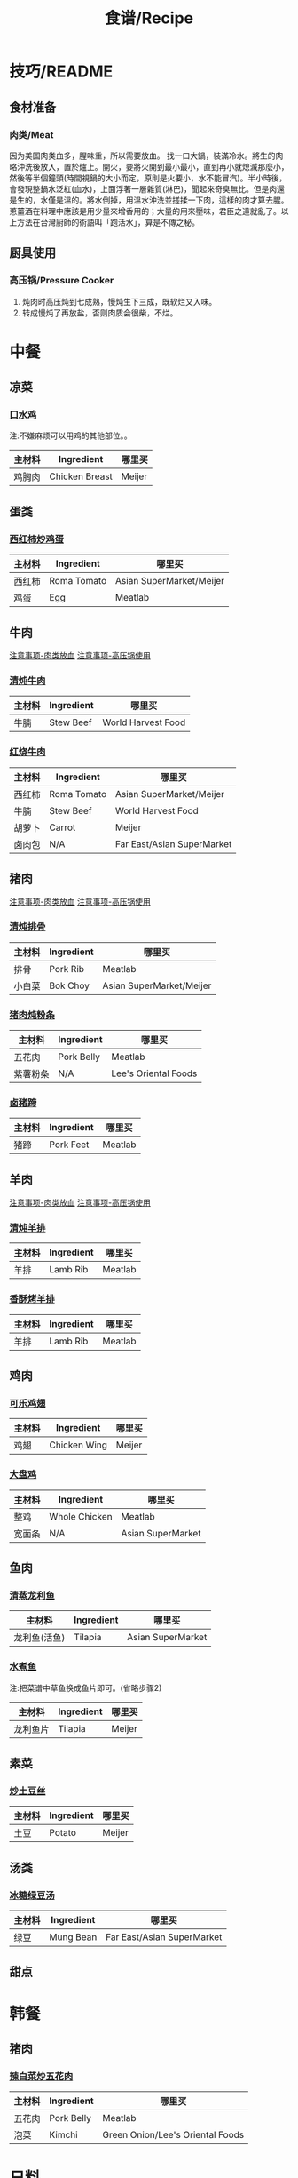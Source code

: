 #+TITLE:食谱/Recipe
* 技巧/README
** 食材准备
*** 肉类/Meat
<<技巧：肉类放血>>
因为美国肉类血多，腥味重，所以需要放血。
找一口大鍋，裝滿冷水。將生的肉略沖洗後放入，置於爐上。開火，要將火開到最小最小，直到再小就熄滅那麼小，然後等半個鐘頭(時間視鍋的大小而定，原則是火要小，水不能冒汽)。半小時後，會發現整鍋水泛紅(血水)，上面浮著一層雜質(淋巴)，聞起來奇臭無比。但是肉還是生的，水僅是溫的。將水倒掉，用溫水沖洗並搓揉一下肉，這樣的肉才算去腥。蔥薑酒在料理中應該是用少量來增香用的；大量的用來壓味，君臣之道就亂了。以上方法在台灣廚師的術語叫「跑活水」，算是不傳之秘。 

** 厨具使用
*** 高压锅/Pressure Cooker
<<技巧：高压锅>>
1. 炖肉时高压炖到七成熟，慢炖生下三成，既软烂又入味。
2. 转成慢炖了再放盐，否则肉质会很柴，不烂。
   
* 中餐
** 凉菜
*** [[http://www.xinshipu.com/zuofa/2847][口水鸡]]
注:不嫌麻烦可以用鸡的其他部位。。
| 主材料 | Ingredient     | 哪里买 |
|--------+----------------+--------|
| 鸡胸肉 | Chicken Breast | Meijer |
** 蛋类
*** [[http://www.xinshipu.com/zuofa/762][西红柿炒鸡蛋]]
| 主材料  | Ingredient  | 哪里买                   |
|--------+-------------+--------------------------|
| 西红柿 | Roma Tomato | Asian SuperMarket/Meijer |
| 鸡蛋   | Egg         | Meatlab                  |
** 牛肉
[[技巧：肉类放血][注意事项-肉类放血]]
[[技巧：高压锅][注意事项-高压锅使用]]
*** [[http://www.meishic.com/2012/0213/niurou.html][清炖牛肉]]
| 主材料 | Ingredient | 哪里买             |
|------+------------+--------------------|
| 牛腩 | Stew Beef  | World Harvest Food |
*** [[http://www.douguo.com/cookbook/966801.html][红烧牛肉]]
| 主材料   | Ingredient  | 哪里买                   |
|--------+-------------+--------------------------|
| 西红柿 | Roma Tomato | Asian SuperMarket/Meijer |
| 牛腩   | Stew Beef   | World Harvest Food       |
| 胡萝卜 | Carrot      | Meijer                   |
| 卤肉包    | N/A         | Far East/Asian SuperMarket |
** 猪肉
[[技巧：肉类放血][注意事项-肉类放血]]
[[技巧：高压锅][注意事项-高压锅使用]]
*** [[http://www.xinshipu.com/zuofa/61029][清炖排骨]]
| 主材料   | Ingredient | 哪里买                   |
|--------+------------+--------------------------|
| 排骨   | Pork Rib   | Meatlab                  |
| 小白菜 | Bok Choy   | Asian SuperMarket/Meijer |
*** [[https://youtu.be/XVVH8RtV6IY][猪肉炖粉条]]
| 主材料     | Ingredient | 哪里买               |
|----------+------------+----------------------|
| 五花肉   | Pork Belly | Meatlab              |
| 紫薯粉条 | N/A        | Lee's Oriental Foods |
*** [[http://www.xinshipu.com/zuofa/150655][卤猪蹄]]
| 主材料 | Ingredient | 哪里买  |
|--------+------------+---------|
| 猪蹄   | Pork Feet  | Meatlab |
** 羊肉
[[技巧：肉类放血][注意事项-肉类放血]]
[[技巧：高压锅][注意事项-高压锅使用]]
*** [[https://www.xiachufang.com/recipe/100355800/][清炖羊排]]
| 主材料 | Ingredient | 哪里买   |
|--------+------------+----------|
| 羊排   | Lamb Rib   | Meatlab  |
*** [[https://www.xiachufang.com/recipe/100109998/][香酥烤羊排]]
| 主材料 | Ingredient | 哪里买   |
|--------+------------+----------|
| 羊排   | Lamb Rib   | Meatlab  |
** 鸡肉
*** [[http://www.xinshipu.com/zuofa/92163][可乐鸡翅]]
| 主材料 | Ingredient   | 哪里买 |
|--------+--------------+--------|
| 鸡翅   | Chicken Wing | Meijer | 
*** [[http://www.xinshipu.com/zuofa/1424][大盘鸡]]
| 主材料 | Ingredient    | 哪里买            |
|--------+---------------+-------------------|
| 整鸡   | Whole Chicken | Meatlab           |
| 宽面条 | N/A           | Asian SuperMarket |
** 鱼肉
*** [[http://www.xinshipu.com/zuofa/3379][清蒸龙利鱼]]
| 主材料       | Ingredient | 哪里买            |
|--------------+------------+-------------------|
| 龙利鱼(活鱼) | Tilapia    | Asian SuperMarket |
*** [[http://www.xinshipu.com/zuofa/599665][水煮鱼]]
注:把菜谱中草鱼换成鱼片即可。(省略步骤2)
| 主材料   | Ingredient | 哪里买 |
|----------+------------+--------|
| 龙利鱼片 | Tilapia    | Meijer |
** 素菜
*** [[http://www.xinshipu.com/zuofa/63461][炒土豆丝]]
| 主材料 | Ingredient | 哪里买 |
|--------+------------+--------|
| 土豆   | Potato     | Meijer |
** 汤类
*** [[http://www.xinshipu.com/zuofa/204569][冰糖绿豆汤]]
| 主材料 | Ingredient | 哪里买                     |
|--------+------------+----------------------------|
| 绿豆   | Mung Bean  | Far East/Asian SuperMarket |
** 甜点
* 韩餐
** 猪肉
*** [[http://www.xinshipu.com/zuofa/45][辣白菜炒五花肉]]
| 主材料   | Ingredient | 哪里买                           |
|--------+------------+----------------------------------|
| 五花肉 | Pork Belly | Meatlab                          |
| 泡菜   | Kimchi     | Green Onion/Lee's Oriental Foods |

* 日料
* 西餐